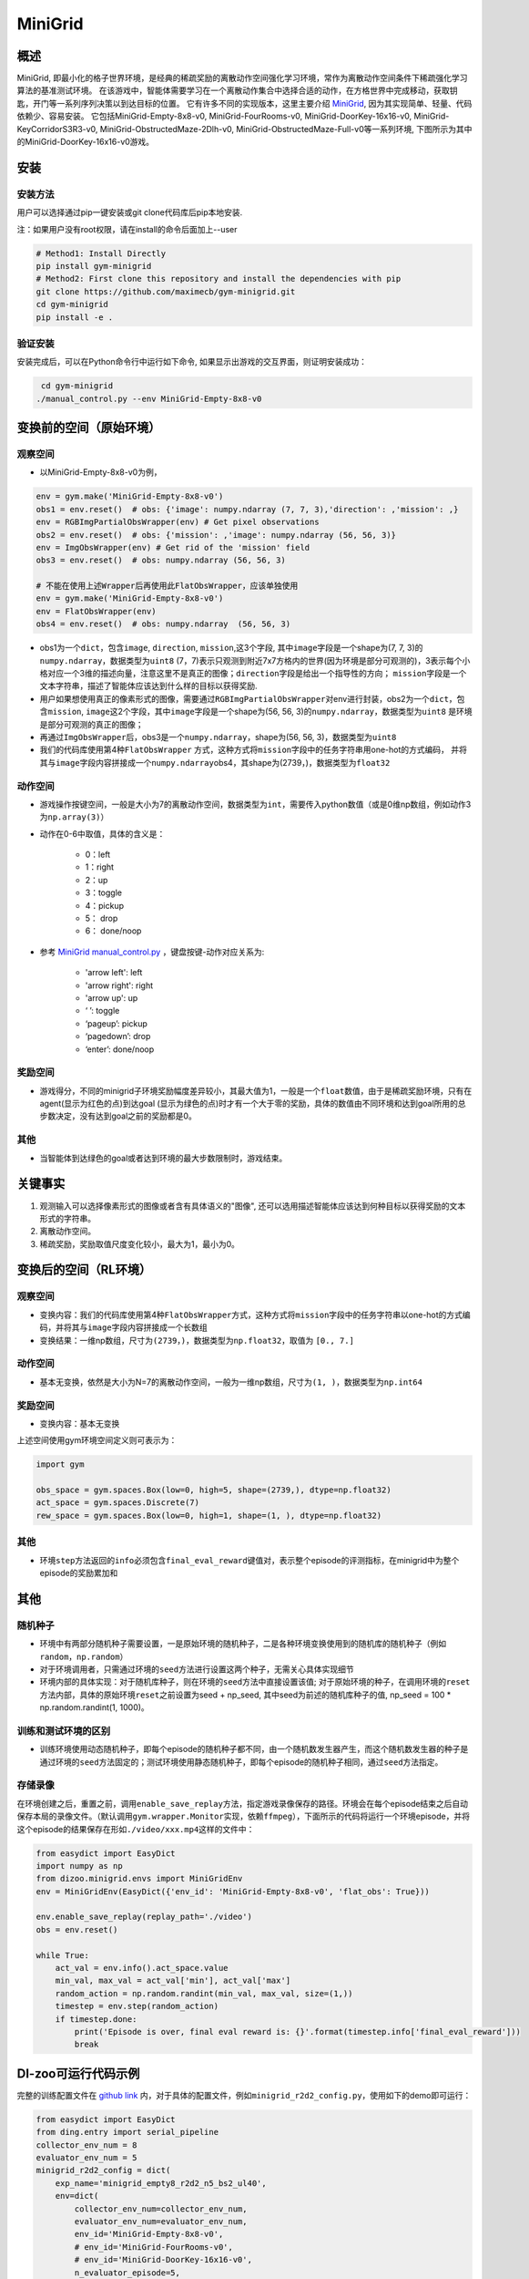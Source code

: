 MiniGrid
~~~~~~~

概述
=======

MiniGrid, 即最小化的格子世界环境，是经典的稀疏奖励的离散动作空间强化学习环境，常作为离散动作空间条件下稀疏强化学习算法的基准测试环境。
在该游戏中，智能体需要学习在一个离散动作集合中选择合适的动作，在方格世界中完成移动，获取钥匙，开门等一系列序列决策以到达目标的位置。
它有许多不同的实现版本，这里主要介绍
\ `MiniGrid <https://github.com/maximecb/gym-minigrid>`__, 因为其实现简单、轻量、代码依赖少、容易安装。
它包括MiniGrid-Empty-8x8-v0, MiniGrid-FourRooms-v0, MiniGrid-DoorKey-16x16-v0, MiniGrid-KeyCorridorS3R3-v0,
MiniGrid-ObstructedMaze-2Dlh-v0, MiniGrid-ObstructedMaze-Full-v0等一系列环境, 下图所示为其中的MiniGrid-DoorKey-16x16-v0游戏。

.. image:: ./images/MiniGrid-DoorKey-16x16-v0.png
   :align: center
   :scale: 30%

安装
====

安装方法
--------

用户可以选择通过pip一键安装或git clone代码库后pip本地安装.

注：如果用户没有root权限，请在install的命令后面加上--user

.. code:: shell

   # Method1: Install Directly
   pip install gym-minigrid
   # Method2: First clone this repository and install the dependencies with pip
   git clone https://github.com/maximecb/gym-minigrid.git
   cd gym-minigrid
   pip install -e .

验证安装
--------

安装完成后，可以在Python命令行中运行如下命令, 如果显示出游戏的交互界面，则证明安装成功：

.. code:: python

    cd gym-minigrid
   ./manual_control.py --env MiniGrid-Empty-8x8-v0

.. _变换前的空间原始环境）:

变换前的空间（原始环境）
========================

.. _观察空间-1:

观察空间
--------

- 以MiniGrid-Empty-8x8-v0为例，

.. code:: python

   env = gym.make('MiniGrid-Empty-8x8-v0')
   obs1 = env.reset()  # obs: {'image': numpy.ndarray (7, 7, 3),'direction': ,'mission': ,}
   env = RGBImgPartialObsWrapper(env) # Get pixel observations
   obs2 = env.reset()  # obs: {'mission': ,'image': numpy.ndarray (56, 56, 3)}
   env = ImgObsWrapper(env) # Get rid of the 'mission' field
   obs3 = env.reset()  # obs: numpy.ndarray (56, 56, 3)

   # 不能在使用上述Wrapper后再使用此FlatObsWrapper，应该单独使用
   env = gym.make('MiniGrid-Empty-8x8-v0')
   env = FlatObsWrapper(env)
   obs4 = env.reset()  # obs: numpy.ndarray  (56, 56, 3)


- obs1为一个\ ``dict``，包含\ ``image``, \ ``direction``, \ ``mission``,这3个字段, 其中\ ``image``\字段是一个shape为(7, 7, 3)的\ ``numpy.ndarray``，数据类型为\ ``uint8``
  (7，7)表示只观测到附近7x7方格内的世界(因为环境是部分可观测的)，3表示每个小格对应一个3维的描述向量，注意这里不是真正的图像；\ ``direction``\字段是给出一个指导性的方向；
  \ ``mission``\字段是一个文本字符串，描述了智能体应该达到什么样的目标以获得奖励.
- 用户如果想使用真正的像素形式的图像，需要通过\ ``RGBImgPartialObsWrapper``\对env进行封装，obs2为一个\ ``dict``，包含\ ``mission``, \ ``image``\这2个字段，其中\ ``image``\字段是一个shape为(56, 56, 3)的\ ``numpy.ndarray``\，数据类型为\ ``uint8``
  是环境是部分可观测的真正的图像；
- 再通过\ ``ImgObsWrapper``\后，obs3是一个\ ``numpy.ndarray``，shape为(56, 56, 3)，数据类型为\ ``uint8``
- 我们的代码库使用第4种\ ``FlatObsWrapper`` \方式，这种方式将\ ``mission``\字段中的任务字符串用one-hot的方式编码，
  并将其与\ ``image``\字段内容拼接成一个\ ``numpy.ndarray``\obs4，其shape为(2739，)，数据类型为\ ``float32``


.. _动作空间-1:

动作空间
--------

-  游戏操作按键空间，一般是大小为7的离散动作空间，数据类型为\ ``int``\ ，需要传入python数值（或是0维np数组，例如动作3为\ ``np.array(3)``\ ）

-  动作在0-6中取值，具体的含义是：

    -  0：left

    -  1：right

    -  2：up

    -  3：toggle

    -  4：pickup

    -  5： drop

    -  6： done/noop

- 参考 `MiniGrid manual_control.py <https://github.com/maximecb/gym-minigrid/blob/master/manual_control.py>`_ ，键盘按键-动作对应关系为:

   - 'arrow left': left

   - 'arrow right': right

   - 'arrow up': up

   - ‘ ’: toggle

   - ‘pageup’: pickup

   - ‘pagedown’: drop

   - ‘enter’: done/noop

.. _奖励空间-1:

奖励空间
--------

-  游戏得分，不同的minigrid子环境奖励幅度差异较小，其最大值为1，一般是一个\ ``float``\ 数值，由于是稀疏奖励环境，只有在agent(显示为红色的点)到达goal
   (显示为绿色的点)时才有一个大于零的奖励，具体的数值由不同环境和达到goal所用的总步数决定，没有达到goal之前的奖励都是0。

.. _其他-1:

其他
----

-  当智能体到达绿色的goal或者达到环境的最大步数限制时，游戏结束。

关键事实
========

1. 观测输入可以选择像素形式的图像或者含有具体语义的"图像", 还可以选用描述智能体应该达到何种目标以获得奖励的文本形式的字符串。

2. 离散动作空间。

3. 稀疏奖励，奖励取值尺度变化较小，最大为1，最小为0。

.. _变换后的空间rl环境）:

变换后的空间（RL环境）
======================

.. _观察空间-2:

观察空间
--------

-  变换内容：我们的代码库使用第4种\ ``FlatObsWrapper``\方式，这种方式将\ ``mission``\字段中的任务字符串以one-hot的方式编码，并将其与\ ``image``\字段内容拼接成一个长数组

-  变换结果：一维np数组，尺寸为\ ``(2739，)``\ ，数据类型为\ ``np.float32``\ ，取值为 ``[0., 7.]``

.. _动作空间-2:

动作空间
--------

-  基本无变换，依然是大小为N=7的离散动作空间，一般为一维np数组，尺寸为\ ``(1, )``\ ，数据类型为\ ``np.int64``

.. _奖励空间-2:

奖励空间
--------

-  变换内容：基本无变换


上述空间使用gym环境空间定义则可表示为：

.. code:: python

   import gym

   obs_space = gym.spaces.Box(low=0, high=5, shape=(2739,), dtype=np.float32)
   act_space = gym.spaces.Discrete(7)
   rew_space = gym.spaces.Box(low=0, high=1, shape=(1, ), dtype=np.float32)

.. _其他-2:

其他
----

-  环境\ ``step``\ 方法返回的\ ``info``\ 必须包含\ ``final_eval_reward``\ 键值对，表示整个episode的评测指标，在minigrid中为整个episode的奖励累加和

.. _其他-3:

其他
====

随机种子
--------

-  环境中有两部分随机种子需要设置，一是原始环境的随机种子，二是各种环境变换使用到的随机库的随机种子（例如\ ``random``\ ，\ ``np.random``\ ）

-  对于环境调用者，只需通过环境的\ ``seed``\ 方法进行设置这两个种子，无需关心具体实现细节

-  环境内部的具体实现：对于随机库种子，则在环境的\ ``seed``\ 方法中直接设置该值; 对于原始环境的种子，在调用环境的\ ``reset``\ 方法内部，具体的原始环境\ ``reset``\ 之前设置为seed + np_seed, 其中seed为前述的随机库种子的值,
   np_seed = 100 * np.random.randint(1, 1000)。

训练和测试环境的区别
--------------------

-  训练环境使用动态随机种子，即每个episode的随机种子都不同，由一个随机数发生器产生，而这个随机数发生器的种子是通过环境的\ ``seed``\ 方法固定的；测试环境使用静态随机种子，即每个episode的随机种子相同，通过\ ``seed``\ 方法指定。

存储录像
--------

在环境创建之后，重置之前，调用\ ``enable_save_replay``\ 方法，指定游戏录像保存的路径。环境会在每个episode结束之后自动保存本局的录像文件。（默认调用\ ``gym.wrapper.Monitor``\ 实现，依赖\ ``ffmpeg``\ ），下面所示的代码将运行一个环境episode，并将这个episode的结果保存在形如\ ``./video/xxx.mp4``\ 这样的文件中：

.. code:: python

  from easydict import EasyDict
  import numpy as np
  from dizoo.minigrid.envs import MiniGridEnv
  env = MiniGridEnv(EasyDict({'env_id': 'MiniGrid-Empty-8x8-v0', 'flat_obs': True}))

  env.enable_save_replay(replay_path='./video')
  obs = env.reset()

  while True:
      act_val = env.info().act_space.value
      min_val, max_val = act_val['min'], act_val['max']
      random_action = np.random.randint(min_val, max_val, size=(1,))
      timestep = env.step(random_action)
      if timestep.done:
          print('Episode is over, final eval reward is: {}'.format(timestep.info['final_eval_reward']))
          break

DI-zoo可运行代码示例
====================

完整的训练配置文件在 `github
link <https://github.com/opendilab/DI-engine/tree/main/dizoo/minigrid/config>`__
内，对于具体的配置文件，例如\ ``minigrid_r2d2_config.py``\ ，使用如下的demo即可运行：

.. code:: python

    from easydict import EasyDict
    from ding.entry import serial_pipeline
    collector_env_num = 8
    evaluator_env_num = 5
    minigrid_r2d2_config = dict(
        exp_name='minigrid_empty8_r2d2_n5_bs2_ul40',
        env=dict(
            collector_env_num=collector_env_num,
            evaluator_env_num=evaluator_env_num,
            env_id='MiniGrid-Empty-8x8-v0',
            # env_id='MiniGrid-FourRooms-v0',
            # env_id='MiniGrid-DoorKey-16x16-v0',
            n_evaluator_episode=5,
            stop_value=0.96,
        ),
        policy=dict(
            cuda=True,
            on_policy=False,
            priority=True,
            priority_IS_weight=True,
            model=dict(
                obs_shape=2739,
                action_shape=7,
                encoder_hidden_size_list=[128, 128, 512],
            ),
            discount_factor=0.997,
            burnin_step=2,  # TODO(pu) 20
            nstep=5,
            # (int) the whole sequence length to unroll the RNN network minus
            # the timesteps of burnin part,
            # i.e., <the whole sequence length> = <burnin_step> + <unroll_len>
            unroll_len=40,  # TODO(pu) 80
            learn=dict(
                # according to the R2D2 paper, actor parameter update interval is 400
                # environment timesteps, and in per collect phase, we collect 32 sequence
                # samples, the length of each samlpe sequence is <burnin_step> + <unroll_len>,
                # which is 100 in our seeting, 32*100/400=8, so we set update_per_collect=8
                # in most environments
                update_per_collect=8,
                batch_size=64,
                learning_rate=0.0005,
                target_update_theta=0.001,
            ),
            collect=dict(
                # NOTE it is important that don't include key n_sample here, to make sure self._traj_len=INF
                each_iter_n_sample=32,
                env_num=collector_env_num,
            ),
            eval=dict(env_num=evaluator_env_num, ),
            other=dict(
                eps=dict(
                    type='exp',
                    start=0.95,
                    end=0.05,
                    decay=1e5,
                ),
                replay_buffer=dict(
                    replay_buffer_size=100000,
                    # (Float type) How much prioritization is used: 0 means no prioritization while 1 means full prioritization
                    alpha=0.6,
                    # (Float type)  How much correction is used: 0 means no correction while 1 means full correction
                    beta=0.4,
                )
            ),
        ),
    )
    minigrid_r2d2_config = EasyDict(minigrid_r2d2_config)
    main_config = minigrid_r2d2_config
    minigrid_r2d2_create_config = dict(
        env=dict(
            type='minigrid',
            import_names=['dizoo.minigrid.envs.minigrid_env'],
        ),
        env_manager=dict(type='base'),
        policy=dict(type='r2d2'),
    )
    minigrid_r2d2_create_config = EasyDict(minigrid_r2d2_create_config)
    create_config = minigrid_r2d2_create_config

    if __name__ == "__main__":
        serial_pipeline([main_config, create_config], seed=0)

基准算法性能
============

-  MiniGrid-Empty-8x8-v0（0.5M env step下，平均奖励大于0.95）

   - MiniGrid-Empty-8x8-v0 + R2D2
   .. image:: images/empty8_r2d2.png
     :align: center
     :scale: 50%

-  MiniGrid-FourRooms-v0（10M env step下，平均奖励大于0.6）

   - MiniGrid-FourRooms-v0 + R2D2
   .. image:: images/fourrooms_r2d2.png
     :align: center
     :scale: 50%

-  MiniGrid-DoorKey-16x16-v0（20M env step下，平均奖励大于0.2）

   - MiniGrid-DoorKey-16x16-v0 + R2D2
   .. image:: images/doorkey_r2d2.png
     :align: center
     :scale: 50%

